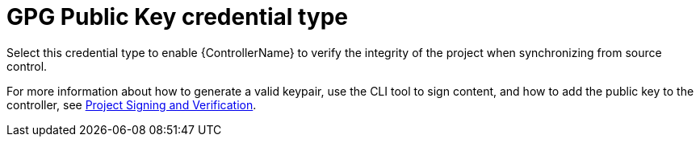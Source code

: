 [id="ref-controller-credential-GPG-public-key"]

= GPG Public Key credential type

Select this credential type  to enable {ControllerName} to verify the integrity of the project when synchronizing from source control.

//image:../../common/source/images/credentials-create-gpg-credential.png[Credentials- create GPG credential]

For more information about how to generate a valid keypair, use the CLI tool to sign content, and how to add the
public key to the controller, see xref:assembly-controller-project-signing[Project Signing and Verification].
